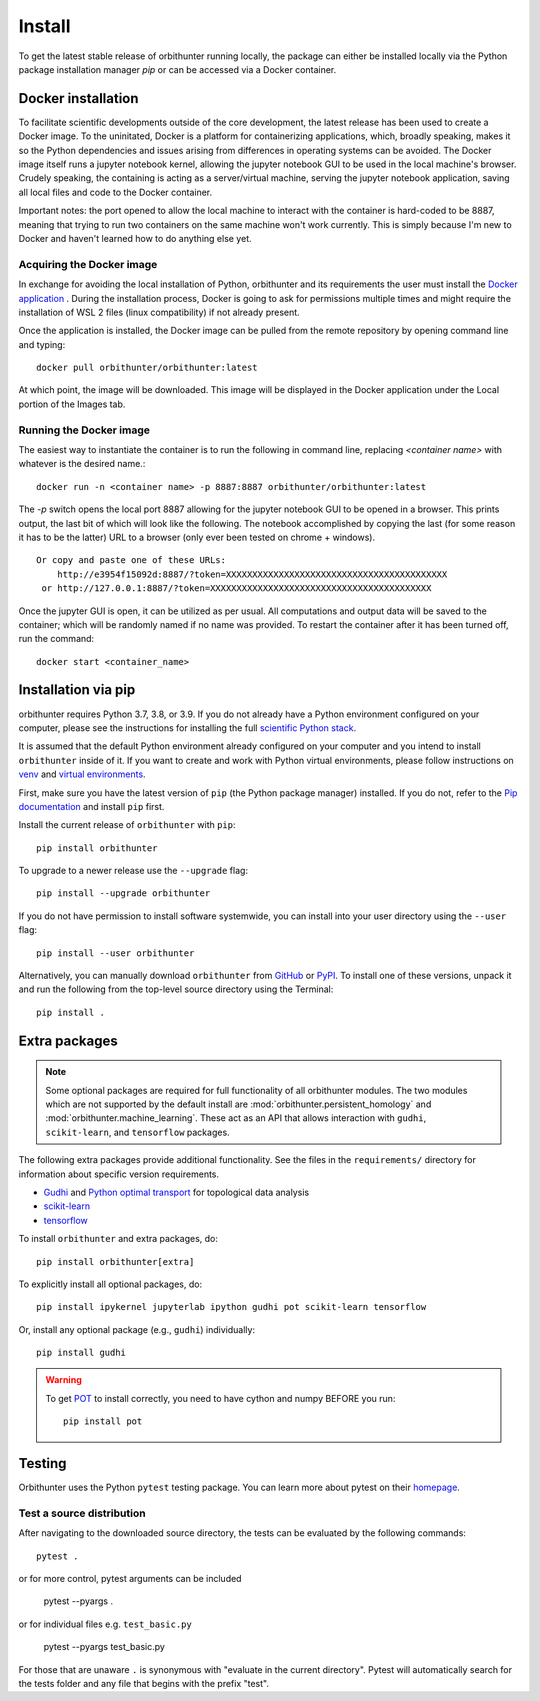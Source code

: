 Install
=======

To get the latest stable release of orbithunter running locally, the package can either be installed locally via
the Python package installation manager `pip` or can be accessed via a Docker container.

Docker installation
-------------------

To facilitate scientific developments outside of the core development, the latest release has been used
to create a Docker image. To the uninitated, Docker is a platform for containerizing applications, which, broadly
speaking, makes it so the Python dependencies and issues arising from differences in operating systems can be avoided.
The Docker image itself runs a jupyter notebook kernel, allowing the jupyter notebook GUI to be used in the local
machine's browser. Crudely speaking, the containing is acting as a server/virtual machine,
serving the jupyter notebook application, saving all local files and code to the Docker container.

Important notes: the port opened to allow the local machine to interact with the container is hard-coded to be 8887,
meaning that trying to run two containers on the same machine won't work currently. This is simply because I'm new
to Docker and haven't learned how to do anything else yet.

Acquiring the Docker image
^^^^^^^^^^^^^^^^^^^^^^^^^^

In exchange for avoiding the local installation of Python, orbithunter and its requirements the user must install
the `Docker application <https://www.docker.com/products/docker-desktop>`_ . During the installation process, Docker
is going to ask for permissions multiple times and might require the installation of WSL 2 files (linux
compatibility) if not already present.

Once the application is installed, the Docker image can be pulled from the remote repository by opening command line
and typing::

    docker pull orbithunter/orbithunter:latest

At which point, the image will be downloaded. This image will be displayed in the Docker application under
the Local portion of the Images tab.

Running the Docker image
^^^^^^^^^^^^^^^^^^^^^^^^

The easiest way to instantiate the container is to run the following in command line, replacing `<container name>`
with whatever is the desired name.::

    docker run -n <container name> -p 8887:8887 orbithunter/orbithunter:latest

The `-p` switch opens the local port 8887 allowing for the jupyter notebook GUI to be opened in a browser. This prints
output, the last bit of which will look like the following.
The notebook accomplished by copying the last (for some reason it has to be the latter) URL to a browser (only ever
been tested on chrome + windows). ::

    Or copy and paste one of these URLs:
        http://e3954f15092d:8887/?token=XXXXXXXXXXXXXXXXXXXXXXXXXXXXXXXXXXXXXXXXXX
     or http://127.0.0.1:8887/?token=XXXXXXXXXXXXXXXXXXXXXXXXXXXXXXXXXXXXXXXXXX

Once the jupyter GUI is open, it can be utilized as per usual. All computations and output data
will be saved to the container; which will be randomly named if no name was provided. To restart the container
after it has been turned off, run the command::

    docker start <container_name>


Installation via pip
--------------------

orbithunter requires Python 3.7, 3.8, or 3.9.  If you do not already
have a Python environment configured on your computer, please see the
instructions for installing the full `scientific Python stack
<https://scipy.org/install.html>`_.

It is assumed that the default Python environment already configured on
your computer and you intend to install ``orbithunter`` inside of it.  If you want
to create and work with Python virtual environments, please follow instructions
on `venv <https://docs.python.org/3/library/venv.html>`_ and `virtual
environments <http://docs.python-guide.org/en/latest/dev/virtualenvs/>`_.

First, make sure you have the latest version of ``pip`` (the Python package manager)
installed. If you do not, refer to the `Pip documentation
<https://pip.pypa.io/en/stable/installing/>`_ and install ``pip`` first.

Install the current release of ``orbithunter`` with ``pip``::

    pip install orbithunter

To upgrade to a newer release use the ``--upgrade`` flag::

    pip install --upgrade orbithunter

If you do not have permission to install software systemwide, you can
install into your user directory using the ``--user`` flag::

    pip install --user orbithunter

Alternatively, you can manually download ``orbithunter`` from
`GitHub <https://github.com/orbithunter/orbithunter>`_  or
`PyPI <https://pypi.python.org/pypi/orbithunter>`_.
To install one of these versions, unpack it and run the following from the
top-level source directory using the Terminal::

    pip install .

Extra packages
--------------

.. note::
   Some optional packages are required for full functionality of all orbithunter modules.
   The two modules which are not supported by the default install are :mod:`orbithunter.persistent_homology`
   and :mod:`orbithunter.machine_learning`. These act as an API that allows interaction with 
   ``gudhi``, ``scikit-learn``, and ``tensorflow`` packages.

The following extra packages provide additional functionality. See the
files in the ``requirements/`` directory for information about specific
version requirements.

- `Gudhi <http://pygraphviz.github.io/>`_ and `Python optimal transport <https://pythonot.github.io/>`_ for topological data analysis
- `scikit-learn <https://scikit-learn.org/stable/>`_
- `tensorflow <https://www.tensorflow.org/>`_

To install ``orbithunter`` and extra packages, do::

    pip install orbithunter[extra]

To explicitly install all optional packages, do::

    pip install ipykernel jupyterlab ipython gudhi pot scikit-learn tensorflow

Or, install any optional package (e.g., ``gudhi``) individually::

    pip install gudhi



.. warning::
	To get `POT <https://pythonot.github.io/>`_ to install correctly, you need to have cython and
	numpy BEFORE you run::

		pip install pot



Testing
-------

Orbithunter uses the Python ``pytest`` testing package.  You can learn more
about pytest on their `homepage <https://pytest.org>`_.

Test a source distribution
^^^^^^^^^^^^^^^^^^^^^^^^^^

After navigating to the downloaded source directory, the tests can be evaluated by the following commands::

	pytest .

or for more control, pytest arguments can be included

    pytest --pyargs .
	
or for individual files e.g. ``test_basic.py``
	
	pytest --pyargs test_basic.py

For those that are unaware ``.`` is synonymous with "evaluate in the current directory". Pytest will automatically
search for the tests folder and any file that begins with the prefix "test". 